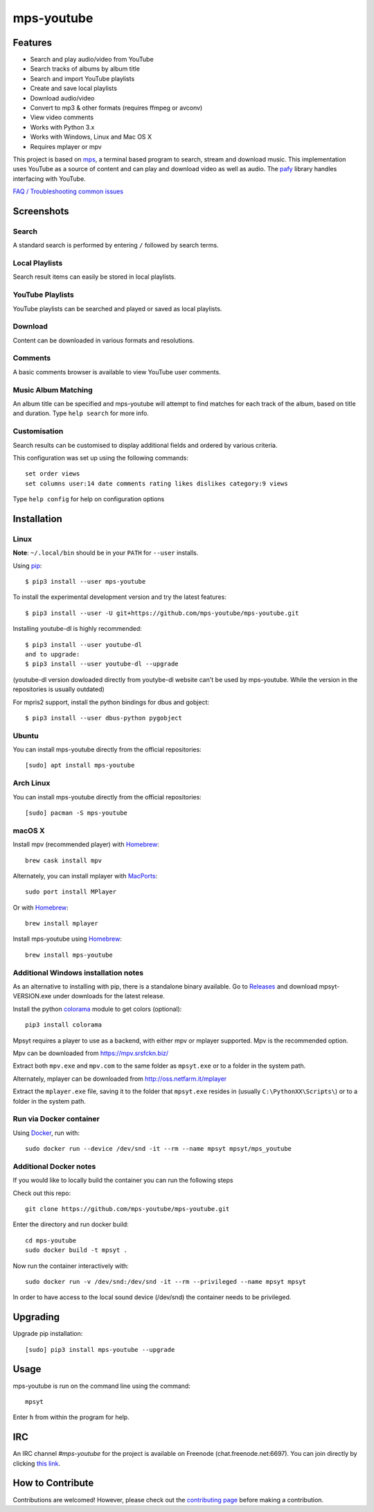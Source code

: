 mps-youtube
===========

.. image:: https://img.shields.io/pypi/v/mps-youtube.svg
    :target: https://pypi.python.org/pypi/mps-youtube
.. image:: https://img.shields.io/pypi/dm/mps-youtube.svg
    :target: https://pypi.python.org/pypi/mps-youtube
.. image:: https://img.shields.io/pypi/wheel/mps-youtube.svg
    :target: http://pythonwheels.com/
    :alt: Wheel Status


Features
--------
- Search and play audio/video from YouTube
- Search tracks of albums by album title
- Search and import YouTube playlists
- Create and save local playlists
- Download audio/video
- Convert to mp3 & other formats (requires ffmpeg or avconv)
- View video comments
- Works with Python 3.x
- Works with Windows, Linux and Mac OS X
- Requires mplayer or mpv

This project is based on `mps <https://web.archive.org/web/20180429034221/https://github.com/np1/mps>`_, a terminal based program to search, stream and download music.  This implementation uses YouTube as a source of content and can play and download video as well as audio.  The `pafy <https://github.com/mps-youtube/pafy>`_ library handles interfacing with YouTube.

`FAQ / Troubleshooting common issues <https://github.com/mps-youtube/mps-youtube/wiki/Troubleshooting>`_

Screenshots
-----------


Search
~~~~~~
.. image:: http://mps-youtube.github.io/mps-youtube/std-search.png

A standard search is performed by entering ``/`` followed by search terms.

Local Playlists
~~~~~~~~~~~~~~~
.. image:: http://mps-youtube.github.io/mps-youtube/local-playlist.png

Search result items can easily be stored in local playlists.

YouTube Playlists
~~~~~~~~~~~~~~~~~
.. image:: http://mps-youtube.github.io/mps-youtube/playlist-search.png

YouTube playlists can be searched and played or saved as local playlists.

Download
~~~~~~~~
.. image:: http://mps-youtube.github.io/mps-youtube/download.png

Content can be downloaded in various formats and resolutions.

Comments
~~~~~~~~
.. image:: http://mps-youtube.github.io/mps-youtube/comments.png

A basic comments browser is available to view YouTube user comments.

Music Album Matching
~~~~~~~~~~~~~~~~~~~~

.. image:: http://mps-youtube.github.io/mps-youtube/album-1.png

.. image:: http://mps-youtube.github.io/mps-youtube/album-2.png

An album title can be specified and mps-youtube will attempt to find matches for each track of the album, based on title and duration.  Type ``help search`` for more info.

Customisation
~~~~~~~~~~~~~

.. image:: http://mps-youtube.github.io/mps-youtube/customisation2.png

Search results can be customised to display additional fields and ordered by various criteria.

This configuration was set up using the following commands::

    set order views
    set columns user:14 date comments rating likes dislikes category:9 views

Type ``help config`` for help on configuration options



Installation
------------
Linux
~~~~~

**Note**: ``~/.local/bin`` should be in your ``PATH`` for ``--user`` installs.

Using `pip <http://www.pip-installer.org>`_::

    $ pip3 install --user mps-youtube

To install the experimental development version and try the latest features::

    $ pip3 install --user -U git+https://github.com/mps-youtube/mps-youtube.git

Installing youtube-dl is highly recommended::

    $ pip3 install --user youtube-dl
    and to upgrade:
    $ pip3 install --user youtube-dl --upgrade

(youtube-dl version dowloaded directly from youtybe-dl website can't be used by mps-youtube. While the version in the repositories is usually outdated)

For mpris2 support, install the python bindings for dbus and gobject::

    $ pip3 install --user dbus-python pygobject

Ubuntu
~~~~~~
You can install mps-youtube directly from the official repositories::

    [sudo] apt install mps-youtube

Arch Linux
~~~~~~
You can install mps-youtube directly from the official repositories::

    [sudo] pacman -S mps-youtube

macOS X
~~~~~~~~~~~~~~~~~~~~~~~~~~~~~~~~~~~~~~
Install mpv (recommended player) with `Homebrew <http://brew.sh>`_::

    brew cask install mpv

Alternately, you can install mplayer with `MacPorts <http://www.macports.org>`_::

    sudo port install MPlayer

Or with `Homebrew <http://brew.sh>`_::

    brew install mplayer
    
Install mps-youtube using `Homebrew <http://brew.sh>`_::

    brew install mps-youtube


Additional Windows installation notes
~~~~~~~~~~~~~~~~~~~~~~~~~~~~~~~~~~~~~

As an alternative to installing with pip, there is a standalone binary available. Go to `Releases <https://github.com/mps-youtube/mps-youtube/releases>`_ and download mpsyt-VERSION.exe under downloads for the latest release.

Install the python `colorama <https://pypi.python.org/pypi/colorama>`_ module to get colors (optional)::

    pip3 install colorama

Mpsyt requires a player to use as a backend, with either mpv or mplayer supported. Mpv is the recommended option.

Mpv can be downloaded from https://mpv.srsfckn.biz/

Extract both ``mpv.exe`` and ``mpv.com`` to the same folder as ``mpsyt.exe`` or to a folder in the system path.

Alternately, mplayer can be downloaded from http://oss.netfarm.it/mplayer

Extract the ``mplayer.exe`` file, saving it to the folder that ``mpsyt.exe`` resides in (usually ``C:\PythonXX\Scripts\``) or to a folder in the system path.

Run via Docker container
~~~~~~~~~~~~~~~~~~~~~~~~

Using `Docker <http://www.docker.com>`_, run with::

    sudo docker run --device /dev/snd -it --rm --name mpsyt mpsyt/mps_youtube

Additional Docker notes
~~~~~~~~~~~~~~~~~~~~~~~

If you would like to locally build the container you can run the following steps

Check out this repo::

    git clone https://github.com/mps-youtube/mps-youtube.git

Enter the directory and run docker build::

    cd mps-youtube
    sudo docker build -t mpsyt .

Now run the container interactively with::

    sudo docker run -v /dev/snd:/dev/snd -it --rm --privileged --name mpsyt mpsyt

In order to have access to the local sound device (/dev/snd) the container needs to be privileged.

Upgrading
---------

Upgrade pip installation::

    [sudo] pip3 install mps-youtube --upgrade

Usage
-----

mps-youtube is run on the command line using the command::

    mpsyt

Enter ``h`` from within the program for help.

IRC
---

An IRC channel `#mps-youtube` for the project is available on Freenode (chat.freenode.net:6697). You can join directly by clicking `this link <https://webchat.freenode.net/?randomnick=1&channels=%23mps-youtube&uio=d4>`_.

How to Contribute
-----------------
Contributions are welcomed! However, please check out the `contributing page <CONTRIBUTING.md>`_ before making a contribution.
